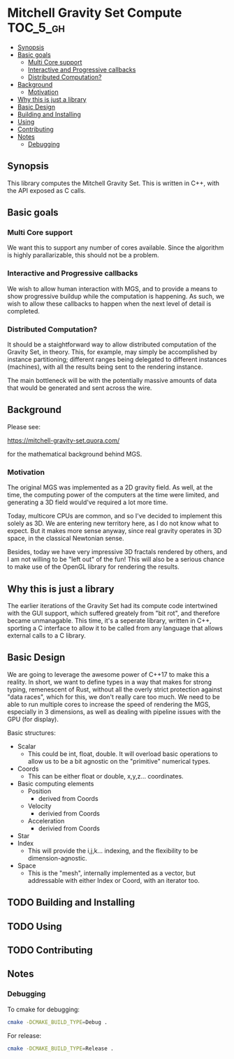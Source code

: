 * Mitchell Gravity Set Compute                                     :TOC_5_gh:
  - [[#synopsis][Synopsis]]
  - [[#basic-goals][Basic goals]]
    - [[#multi-core-support][Multi Core support]]
    - [[#interactive-and-progressive-callbacks][Interactive and Progressive callbacks]]
    - [[#distributed-computation][Distributed Computation?]]
  - [[#background][Background]]
    - [[#motivation][Motivation]]
  - [[#why-this-is-just-a-library][Why this is just a library]]
  - [[#basic-design][Basic Design]]
  - [[#building-and-installing][Building and Installing]]
  - [[#using][Using]]
  - [[#contributing][Contributing]]
  - [[#notes][Notes]]
    - [[#debugging][Debugging]]

** Synopsis
   This library computes the Mitchell Gravity Set. This is written in C++, with the API
   exposed as C calls.

** Basic goals
*** Multi Core support
    We want this to support any number of cores available. Since the algorithm
    is highly parallarizable, this should not be a problem. 

*** Interactive and Progressive callbacks
    We wish to allow human interaction with MGS, and to provide a means to show
    progressive buildup while the computation is happening. As such, we wish to
    allow these callbacks to happen when the next level of detail is completed.

*** Distributed Computation?
    It should be a staightforward way to allow distributed computation of the
    Gravity Set, in theory. This, for example, may simply be accomplished by
    instance partitioning; different ranges being delegated to different instances
    (machines), with all the results being sent to the rendering instance. 

    The main bottleneck will be with the potentially massive amounts of data
    that would be generated and sent across the wire. 

** Background
   Please see:

   https://mitchell-gravity-set.quora.com/

   for the mathematical background behind MGS.

*** Motivation
    The original MGS was implemented as a 2D gravity field.
    As well, at the time, the computing power of the computers
    at the time were limited, and generating a 3D field would've
    required a lot more time.

    Today, multicore CPUs are common, and so I've decided
    to implement this solely as 3D. We are entering new
    territory here, as I do not know what to expect. But
    it makes more sense anyway, since real gravity operates
    in 3D space, in the classical Newtonian sense.

    Besides, today we have very impressive 3D fractals rendered
    by others, and I am not willing to be "left out" of the
    fun! This will also be a serious chance to make use of the
    OpenGL library for rendering the results.

** Why this is just a library
   The earlier iterations of the Gravity Set had its compute code intertwined 
   with the GUI support, which suffered greately from "bit rot", and therefore
   became unmanagable. This time, it's a seperate library, written in C++, sporting
   a C interface to allow it to be called from any language that allows external
   calls to a C library.

** Basic Design
   We are going to leverage the awesome
   power of C++17 to make this a reality.
   In short, we want to define types
   in a way that makes for strong typing, 
   remenescent of Rust, without all the
   overly strict protection against "data
   races", which for this, we don't really
   care too much. We need to be able to run
   multiple cores to increase the speed of rendering
   the MGS, especially in 3 dimensions, as well as 
   dealing with pipeline issues with the GPU (for display).

   Basic structures:
   + Scalar
     + This could be int, float, double. It will overload
       basic operations to allow us to be a bit agnostic
       on the "primitive" numerical types.
   + Coords
     + This can be either float or double, x,y,z... coordinates.
   + Basic computing elements
     + Position
       + derived from Coords
     + Velocity
       + derivied from Coords
     + Acceleration
       + derivied from Coords
   + Star
   + Index
     + This will provide the i,j,k... indexing, and
       the flexibility to be dimension-agnostic.
   + Space
     + This is the "mesh", internally implemented as a
       vector, but addressable with either Index or Coord,
       with an iterator too. 
   
** TODO Building and Installing
** TODO Using 
** TODO Contributing
** Notes
*** Debugging
    To cmake for debugging:
    #+begin_src bash
    cmake -DCMAKE_BUILD_TYPE=Debug .
    #+end_src

    For release:
    #+begin_src bash
    cmake -DCMAKE_BUILD_TYPE=Release .
    #+end_src

